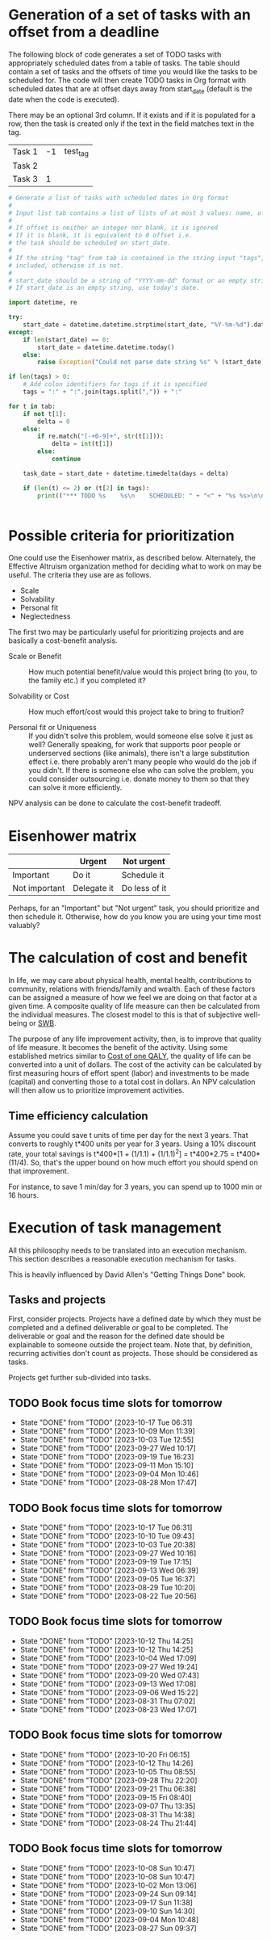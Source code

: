#+FILE: The philosophy of task management
#+FILETAGS: :Work:Tasks:

* Generation of a set of tasks with an offset from a deadline

The following block of code generates a set of TODO tasks with
appropriately scheduled dates from a table of tasks. The table should
contain a set of tasks and the offsets of time you would like the
tasks to be scheduled for. The code will then create TODO tasks in Org
format with scheduled dates that are at offset days away from
start_date (default is the date when the code is executed).

There may be an optional 3rd column. If it exists and if it is
populated for a row, then the task is created only if the text in the
field matches text in the tag.

#+NAME: test_table
| Task 1 | -1 | test_tag |
| Task 2 |    |          |
| Task 3 |  1 |          |

#+NAME: generate_tasks_from_offset
#+BEGIN_SRC python :results output raw replace drawer :var tab = test_table start_date = "" task_time="20:00" tags = ""
  # Generate a list of tasks with scheduled dates in Org format
  #
  # Input list tab contains a list of lists of at most 3 values: name, offset and tag
  #
  # If offset is neither an integer nor blank, it is ignored
  # If it is blank, it is equivalent to 0 offset i.e.
  # the task should be scheduled on start_date.
  #
  # If the string "tag" from tab is contained in the string input "tags", then the task is
  # included, otherwise it is not.
  #
  # start_date should be a string of "YYYY-mm-dd" format or an empty string.
  # If start_date is an empty string, use today's date.

  import datetime, re

  try:
      start_date = datetime.datetime.strptime(start_date, "%Y-%m-%d").date()
  except:
      if len(start_date) == 0:
          start_date = datetime.datetime.today()
      else:
          raise Exception("Could not parse date string %s" % (start_date))

  if len(tags) > 0:
      # Add colon identifiers for tags if it is specified
      tags = ":" + ":".join(tags.split(",")) + ":"

  for t in tab:
      if not t[1]:
          delta = 0
      else:
          if re.match("[-+0-9]+", str(t[1])):
              delta = int(t[1])
          else:
              continue

      task_date = start_date + datetime.timedelta(days = delta)

      if (len(t) <= 2) or (t[2] in tags):
          print(("*** TODO %s    %s\n    SCHEDULED: " + "<" + "%s %s>\n\n") % (t[0], tags,
                                                                               task_date.strftime("%Y-%m-%d %a"), task_time))
#+END_SRC

#+RESULTS: generate_tasks_from_offset


* Possible criteria for prioritization

   One could use the Eisenhower matrix, as described below. Alternately, the
   Effective Altruism organization method for deciding what to work on may be
   useful. The criteria they use are as follows.
   - Scale
   - Solvability
   - Personal fit
   - Neglectedness

   The first two may be particularly useful for prioritizing projects
   and are basically a cost-benefit analysis.

   - Scale or Benefit :: How much potential benefit/value would this
     project bring (to you, to the family etc.) if you completed it?

   - Solvability or Cost :: How much effort/cost would this project
     take to bring to fruition?

   - Personal fit or Uniqueness :: If you didn't solve this problem,
     would someone else solve it just as well? Generally speaking, for
     work that supports poor people or underserved sections (like
     animals), there isn't a large substitution effect i.e. there
     probably aren't many people who would do the job if you
     didn't. If there is someone else who can solve the problem, you
     could consider outsourcing i.e. donate money to them so that they
     can solve it more efficiently.

   NPV analysis can be done to calculate the cost-benefit tradeoff.


* Eisenhower matrix
   :PROPERTIES:
   :CUSTOM_ID: Eisenhower_matrix
   :END:

|---------------+-------------+---------------|
|               | Urgent      | Not urgent    |
|---------------+-------------+---------------|
| Important     | Do it       | Schedule it   |
|---------------+-------------+---------------|
| Not important | Delegate it | Do less of it |
|---------------+-------------+---------------|

Perhaps, for an "Important" but "Not urgent" task, you should prioritize
and then schedule it. Otherwise, how do you know you are using your
time most valuably?


* The calculation of cost and benefit

   In life, we may care about physical health, mental health,
   contributions to community, relations with friends/family and
   wealth. Each of these factors can be assigned a measure of how
   we feel we are doing on that factor at a given time. A composite
   quality of life measure can then be calculated from the individual
   measures. The closest model to this is that of subjective
   well-being or [[../well_being/Positive_psychology.org::#SWB][SWB]].

   The purpose of any life improvement activity, then, is to improve
   that quality of life measure. It becomes the benefit of the
   activity. Using some established metrics similar to
   [[../well_being/Positive_psychology.org::#Cost of one QALY][Cost of one QALY]], the quality of life can be converted into a unit of
   dollars. The cost of the activity can be calculated by first
   measuring hours of effort spent (labor) and investments to be made
   (capital) and converting those to a total cost in dollars. An NPV
   calculation will then allow us to prioritize improvement
   activities.


** Time efficiency calculation

   Assume you could save t units of time per day for the next 3
   years. That converts to roughly t*400 units per year for 3
   years. Using a 10% discount rate, your total savings is t*400*[1 +
   (1/1.1) + (1/1.1)^2] = t*400*2.75 = t*400*(11/4). So, that's the
   upper bound on how much effort you should spend on that
   improvement.

   For instance, to save 1 min/day for 3 years, you can spend up to
   1000 min or 16 hours.


* Execution of task management

   All this philosophy needs to be translated into an execution
   mechanism. This section describes a reasonable execution
   mechanism for tasks.

   This is heavily influenced by David Allen's "Getting Things Done"
   book.


** Tasks and projects

   First, consider projects. Projects have a defined date by which
   they must be completed and a defined deliverable or goal to be
   completed. The deliverable or goal and the reason for the defined
   date should be explainable to someone outside the project
   team. Note that, by definition, recurring activities don't count as
   projects. Those should be considered as tasks.

   Projects get further sub-divided into tasks.


** TODO Book focus time slots for tomorrow
   SCHEDULED: <2023-10-23 Mon 16:00 +1w>
   :PROPERTIES:
   :EFFORT: 00:05
   :BENEFIT: 10
   :RATIO: 1.20
   :LAST_REPEAT: [2023-10-17 Tue 06:31]
   :END:
   - State "DONE"       from "TODO"       [2023-10-17 Tue 06:31]
   - State "DONE"       from "TODO"       [2023-10-09 Mon 11:39]
   - State "DONE"       from "TODO"       [2023-10-03 Tue 12:55]
   - State "DONE"       from "TODO"       [2023-09-27 Wed 10:17]
   - State "DONE"       from "TODO"       [2023-09-19 Tue 16:23]
   - State "DONE"       from "TODO"       [2023-09-11 Mon 15:10]
   - State "DONE"       from "TODO"       [2023-09-04 Mon 10:46]
   - State "DONE"       from "TODO"       [2023-08-28 Mon 17:47]

** TODO Book focus time slots for tomorrow
   SCHEDULED: <2023-10-24 Tue 16:00 +1w>
   :PROPERTIES:
   :EFFORT: 00:05
   :BENEFIT: 10
   :RATIO: 1.20
   :LAST_REPEAT: [2023-10-17 Tue 06:31]
   :END:
   - State "DONE"       from "TODO"       [2023-10-17 Tue 06:31]
   - State "DONE"       from "TODO"       [2023-10-10 Tue 09:43]
   - State "DONE"       from "TODO"       [2023-10-03 Tue 20:38]
   - State "DONE"       from "TODO"       [2023-09-27 Wed 10:16]
   - State "DONE"       from "TODO"       [2023-09-19 Tue 17:15]
   - State "DONE"       from "TODO"       [2023-09-13 Wed 06:39]
   - State "DONE"       from "TODO"       [2023-09-05 Tue 16:37]
   - State "DONE"       from "TODO"       [2023-08-29 Tue 10:20]
   - State "DONE"       from "TODO"       [2023-08-22 Tue 20:56]

** TODO Book focus time slots for tomorrow
   SCHEDULED: <2023-10-25 Wed 16:00 +1w>
   :PROPERTIES:
   :EFFORT: 00:15
   :BENEFIT: 10
   :RATIO: 0.40
   :LAST_REPEAT: [2023-10-12 Thu 14:25]
   :END:
   - State "DONE"       from "TODO"       [2023-10-12 Thu 14:25]
   - State "DONE"       from "TODO"       [2023-10-12 Thu 14:25]
   - State "DONE"       from "TODO"       [2023-10-04 Wed 17:09]
   - State "DONE"       from "TODO"       [2023-09-27 Wed 19:24]
   - State "DONE"       from "TODO"       [2023-09-20 Wed 07:43]
   - State "DONE"       from "TODO"       [2023-09-13 Wed 17:08]
   - State "DONE"       from "TODO"       [2023-09-06 Wed 15:22]
   - State "DONE"       from "TODO"       [2023-08-31 Thu 07:02]
   - State "DONE"       from "TODO"       [2023-08-23 Wed 17:07]

** TODO Book focus time slots for tomorrow
   SCHEDULED: <2023-10-26 Thu 16:00 +1w>
   :PROPERTIES:
   :EFFORT: 00:15
   :BENEFIT: 10
   :RATIO: 0.40
   :LAST_REPEAT: [2023-10-20 Fri 06:15]
   :END:
   - State "DONE"       from "TODO"       [2023-10-20 Fri 06:15]
   - State "DONE"       from "TODO"       [2023-10-12 Thu 14:26]
   - State "DONE"       from "TODO"       [2023-10-05 Thu 08:55]
   - State "DONE"       from "TODO"       [2023-09-28 Thu 22:20]
   - State "DONE"       from "TODO"       [2023-09-21 Thu 06:38]
   - State "DONE"       from "TODO"       [2023-09-15 Fri 08:40]
   - State "DONE"       from "TODO"       [2023-09-07 Thu 13:35]
   - State "DONE"       from "TODO"       [2023-08-31 Thu 14:38]
   - State "DONE"       from "TODO"       [2023-08-24 Thu 21:44]

** TODO Book focus time slots for tomorrow
   SCHEDULED: <2023-10-22 Sun 16:00 +1w>
   :PROPERTIES:
   :EFFORT: 00:15
   :BENEFIT: 10
   :RATIO: 0.40
   :LAST_REPEAT: [2023-10-08 Sun 10:47]
   :END:
   - State "DONE"       from "TODO"       [2023-10-08 Sun 10:47]
   - State "DONE"       from "TODO"       [2023-10-08 Sun 10:47]
   - State "DONE"       from "TODO"       [2023-10-02 Mon 13:06]
   - State "DONE"       from "TODO"       [2023-09-24 Sun 09:14]
   - State "DONE"       from "TODO"       [2023-09-17 Sun 11:38]
   - State "DONE"       from "TODO"       [2023-09-10 Sun 14:30]
   - State "DONE"       from "TODO"       [2023-09-04 Mon 10:48]
   - State "DONE"       from "TODO"       [2023-08-27 Sun 09:37]

